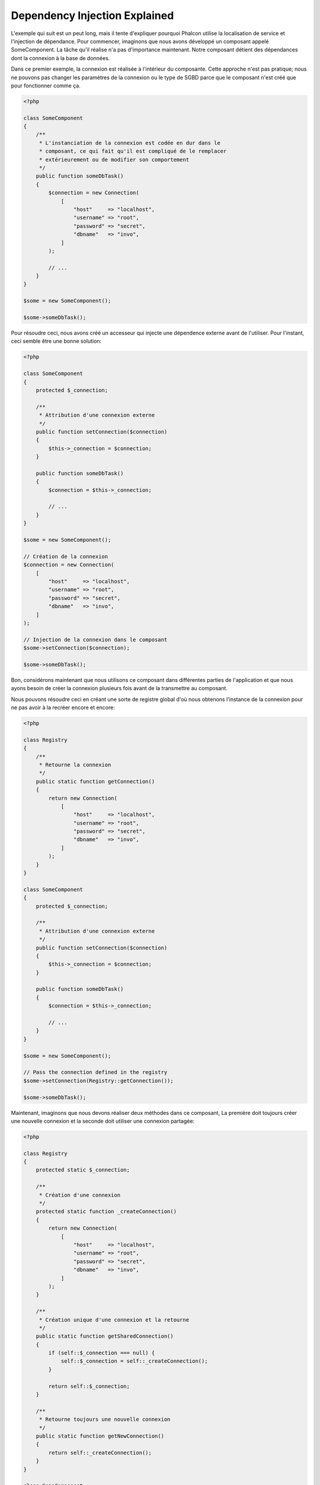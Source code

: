 Dependency Injection Explained
******************************

L'exemple qui suit est un peut long, mais il tente d'expliquer pourquoi Phalcon utilise la localisation de service et l'injection de dépendance.
Pour commencer, imaginons que nous avons développé un composant appelé SomeComponent. La tâche qu'il réalise n'a pas d'importance maintenant.
Notre composant détient des dépendances dont la connexion à la base de données.

Dans ce premier exemple, la connexion est réalisée à l'intérieur du composante. Cette approche n'est pas pratique; nous ne
pouvons pas changer les paramètres de la connexion ou le type de SGBD parce que le composant n'est créé que pour fonctionner comme ça.

.. code-block:: php

    <?php

    class SomeComponent
    {
        /**
         * L'instanciation de la connexion est codée en dur dans le
         * composant, ce qui fait qu'il est compliqué de le remplacer
         * extérieurement ou de modifier son comportement
         */
        public function someDbTask()
        {
            $connection = new Connection(
                [
                    "host"     => "localhost",
                    "username" => "root",
                    "password" => "secret",
                    "dbname"   => "invo",
                ]
            );

            // ...
        }
    }

    $some = new SomeComponent();

    $some->someDbTask();

Pour résoudre ceci, nous avons créé un accesseur qui injecte une dépendence externe avant de l'utiliser. Pour l'instant,
ceci semble être une bonne solution:

.. code-block:: php

    <?php

    class SomeComponent
    {
        protected $_connection;

        /**
         * Attribution d'une connexion externe
         */
        public function setConnection($connection)
        {
            $this->_connection = $connection;
        }

        public function someDbTask()
        {
            $connection = $this->_connection;

            // ...
        }
    }

    $some = new SomeComponent();

    // Création de la connexion
    $connection = new Connection(
        [
            "host"     => "localhost",
            "username" => "root",
            "password" => "secret",
            "dbname"   => "invo",
        ]
    );

    // Injection de la connexion dans le composant
    $some->setConnection($connection);

    $some->someDbTask();

Bon, considérons maintenant que nous utilisons ce composant dans différentes parties de l'application et
que nous ayons besoin de créer la connexion plusieurs fois avant de la transmettre au composant.

Nous pouvons résoudre ceci en créant une sorte de registre global d'où nous obtenons l'instance de la connexion pour ne pas avoir
à la recréer encore et encore:

.. code-block:: php

    <?php

    class Registry
    {
        /**
         * Retourne la connexion
         */
        public static function getConnection()
        {
            return new Connection(
                [
                    "host"     => "localhost",
                    "username" => "root",
                    "password" => "secret",
                    "dbname"   => "invo",
                ]
            );
        }
    }

    class SomeComponent
    {
        protected $_connection;

        /**
         * Attribution d'une connexion externe
         */
        public function setConnection($connection)
        {
            $this->_connection = $connection;
        }

        public function someDbTask()
        {
            $connection = $this->_connection;

            // ...
        }
    }

    $some = new SomeComponent();

    // Pass the connection defined in the registry
    $some->setConnection(Registry::getConnection());

    $some->someDbTask();

Maintenant, imaginons que nous devons réaliser deux méthodes dans ce composant, La première doit toujours créer une nouvelle connexion et la seconde doit utiliser une connexion partagée:

.. code-block:: php

    <?php

    class Registry
    {
        protected static $_connection;

        /**
         * Création d'une connexion
         */
        protected static function _createConnection()
        {
            return new Connection(
                [
                    "host"     => "localhost",
                    "username" => "root",
                    "password" => "secret",
                    "dbname"   => "invo",
                ]
            );
        }

        /**
         * Création unique d'une connexion et la retourne
         */
        public static function getSharedConnection()
        {
            if (self::$_connection === null) {
                self::$_connection = self::_createConnection();
            }

            return self::$_connection;
        }

        /**
         * Retourne toujours une nouvelle connexion
         */
        public static function getNewConnection()
        {
            return self::_createConnection();
        }
    }

    class SomeComponent
    {
        protected $_connection;

        /**
         * Attribution d'une connexion externe
         */
        public function setConnection($connection)
        {
            $this->_connection = $connection;
        }

        /**
         * Cette méthode utilise toujours la connexion partagée
         */
        public function someDbTask()
        {
            $connection = $this->_connection;

            // ...
        }

        /**
         * Cette méthode utilise toujours une nouvelle connexion
         */
        public function someOtherDbTask($connection)
        {

        }
    }

    $some = new SomeComponent();

    // Injection de la connexion partagée
    $some->setConnection(
        Registry::getSharedConnection()
    );

    $some->someDbTask();

    // Ici, nous passons toujours une nouvelle connexion en paramètre
    $some->someOtherDbTask(
        Registry::getNewConnection()
    );

Jusque là, nous avons vu comment l'injection de dépendance résoud notre problème. Transmettre des dépendances en argument au lieu
de les créer en interne dans le code rend notre application plus maintenable et découplée. Cependant, sur le long terme, cette forme de
dépendance possède quelques inconvénients.

Par exemple, si le composant contient plusieurs dépendances, nous devrons créer plusieurs mutateurs pour transmettre
les dépendances ou créer un constructeur avec plusieurs arguments, créant ainsi systématiquement des dépendances avant d'utiliser
le composant, rendant ainsi le code moins maintenable que nous ne le voudrions:

.. code-block:: php

    <?php

    // Création de la dépendance ou récupération du registre
    $connection = new Connection();
    $session    = new Session();
    $fileSystem = new FileSystem();
    $filter     = new Filter();
    $selector   = new Selector();

    // Passage de paramètres au constructeur
    $some = new SomeComponent($connection, $session, $fileSystem, $filter, $selector);

    // ... ou avec des mutateurs
    $some->setConnection($connection);
    $some->setSession($session);
    $some->setFileSystem($fileSystem);
    $some->setFilter($filter);
    $some->setSelector($selector);

Supposez que nous devions créer cet objet dans différentes parties de notre application. Si, dans le futur, nous n'avions plus besoin de ces
dépendances, nous devrions naviguer au sein du code pour enlever le paramètre des constructeurs ou des accesseurs. Pour resoudre ceci, nous
revenons au registre global pour créer le composant. Toutefois, on ajoute une nouvelle couche d'abstraction avant de créer l'objet:

.. code-block:: php

    <?php

    class SomeComponent
    {
        // ...

        /**
         * Définition d'une méthode de fabrication pour instancier SomeComponent
         * et lui injecter ses dépendances
         */
        public static function factory()
        {
            $connection = new Connection();
            $session    = new Session();
            $fileSystem = new FileSystem();
            $filter     = new Filter();
            $selector   = new Selector();

            return new self($connection, $session, $fileSystem, $filter, $selector);
        }
    }

Maintenant, nous nous retrouvons à notre point de départ en ayant une fois de plus recréé les dependances à l'intérieur du composant ! Nous
devons trouver une solution pour éviter de reproduire ces mauvaises pratiques.

Une façon pratique et élégante de résoudre ces problèmes est d'exploiter un conteneur pour dépendances. Ces conteneur agissent comme le registre
global que nous avions vus au préalable. L'utilisation d'un conteneur de dépendances comme passerelle pour obtenir les dépendances nous
permet de réduire la complexité de notre composant:

.. code-block:: php

    <?php

    use Phalcon\Di;
    use Phalcon\DiInterface;

    class SomeComponent
    {
        protected $_di;

        public function __construct(DiInterface $di)
        {
            $this->_di = $di;
        }

        public function someDbTask()
        {
            // Récupération du service de connexion
            // Retourne toujours une nouvelle connexion
            $connection = $this->_di->get("db");
        }

        public function someOtherDbTask()
        {
            // Récupération d'un service de connexion partagé
            // Retourne toujours la même connexion
            $connection = $this->_di->getShared("db");

            // Cette méthode nécessite également un filtre d'entrée
            $filter = $this->_di->get("filter");
        }
    }

    $di = new Di();

    // Inscription d'un service "db" dans le conteneur
    $di->set(
        "db",
        function () {
            return new Connection(
                [
                    "host"     => "localhost",
                    "username" => "root",
                    "password" => "secret",
                    "dbname"   => "invo",
                ]
            );
        }
    );

    // Inscription d'un service "filter" dans le conteneur
    $di->set(
        "filter",
        function () {
            return new Filter();
        }
    );

    // Inscription d'un service "session" dans le conteneur
    $di->set(
        "session",
        function () {
            return new Session();
        }
    );

    // Transmision du conteneur en un seul paramètre
    $some = new SomeComponent($di);

    $some->someDbTask();

Le composant peut maintenant accéder au service dont il n'a besoin que lorsque c'est nécessaire et s'il n'est pas requis il ne sera pas initialisé
épargnant ainsi des ressources. Le composant est désormais fortement découplé. Par exemple nous pouvons remplacer la façon dont la connexion
est créée, son comportement ou tout autre aspect n'affectera pas le composant.
